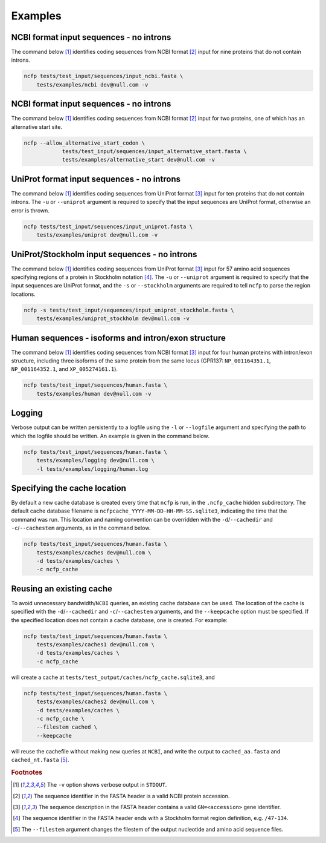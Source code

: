 .. _ncfp-examples:


========
Examples
========

----------------------------------------
NCBI format input sequences - no introns
----------------------------------------

The command below [#f1]_ identifies coding sequences from NCBI format
[#f2]_ input for nine proteins that do not contain introns. 

.. code-block:: bash

    ncfp tests/test_input/sequences/input_ncbi.fasta \
        tests/examples/ncbi dev@null.com -v


----------------------------------------
NCBI format input sequences - no introns
----------------------------------------

The command below [#f1]_ identifies coding sequences from NCBI format
[#f2]_ input for two proteins, one of which has an alternative start
site. 

.. code-block:: bash

    ncfp --allow_alternative_start_codon \
		tests/test_input/sequences/input_alternative_start.fasta \
		tests/examples/alternative_start dev@null.com -v

-------------------------------------------
UniProt format input sequences - no introns
-------------------------------------------

The command below [#f1]_ identifies coding sequences from UniProt
format [#f3]_ input for ten proteins that do not contain introns. The
``-u`` or ``--uniprot`` argument is required to specify that the input
sequences are UniProt format, otherwise an error is thrown.

.. code-block:: bash

    ncfp tests/test_input/sequences/input_uniprot.fasta \
        tests/examples/uniprot dev@null.com -v


----------------------------------------------
UniProt/Stockholm input sequences - no introns
----------------------------------------------

The command below [#f1]_ identifies coding sequences from UniProt
format [#f3]_ input for 57 amino acid sequences specifying regions
of a protein in Stockholm notation [#f4]_. The ``-u`` or ``--uniprot``
argument is required to specify that the input sequences are UniProt
format, and the ``-s`` or ``--stockholm`` arguments are required to
tell ``ncfp`` to parse the region locations.

.. code-block:: bash

    ncfp -s tests/test_input/sequences/input_uniprot_stockholm.fasta \
        tests/examples/uniprot_stockholm dev@null.com -v


----------------------------------------------------
Human sequences - isoforms and intron/exon structure
----------------------------------------------------

The command below [#f1]_ identifies coding sequences from NCBI
format [#f3]_ input for four human proteins with intron/exon structure,
including three isoforms of the same protein from the same locus
(GPR137: ``NP_001164351.1``, ``NP_001164352.1``, and ``XP_005274161.1``).

.. code-block:: bash

    ncfp tests/test_input/sequences/human.fasta \
        tests/examples/human dev@null.com -v

-------
Logging
-------

Verbose output can be written persistently to a logfile using the
``-l`` or ``--logfile`` argument and specifying the path to which
the logfile should be written. An example is given in the command below.

.. code-block:: bash

    ncfp tests/test_input/sequences/human.fasta \
        tests/examples/logging dev@null.com \
        -l tests/examples/logging/human.log


-----------------------------
Specifying the cache location
-----------------------------

By default a new cache database is created every time that ``ncfp`` is
run, in the ``.ncfp_cache`` hidden subdirectory. The default cache
database filename is ``ncfpcache_YYYY-MM-DD-HH-MM-SS.sqlite3``,
indicating the time that the command was run. This location and
naming convention can be overridden with the ``-d``/``--cachedir`` and
``-c``/``--cachestem`` arguments, as in the command below.

.. code-block:: bash

    ncfp tests/test_input/sequences/human.fasta \
        tests/examples/caches dev@null.com \
        -d tests/examples/caches \
        -c ncfp_cache

-------------------------
Reusing an existing cache
-------------------------

To avoid unnecessary bandwidth/``NCBI`` queries, an existing cache
database can be used. The location of the cache is specified with the
``-d``/``--cachedir`` and ``-c``/``--cachestem`` arguments, and the
``--keepcache`` option must be specified. If the specified location
does not contain a cache database, one is created. For example:

.. code-block:: bash

    ncfp tests/test_input/sequences/human.fasta \
        tests/examples/caches1 dev@null.com \
        -d tests/examples/caches \
        -c ncfp_cache

will create a cache at ``tests/test_output/caches/ncfp_cache.sqlite3``,
and

.. code-block:: bash

    ncfp tests/test_input/sequences/human.fasta \
        tests/examples/caches2 dev@null.com \
        -d tests/examples/caches \
        -c ncfp_cache \
        --filestem cached \
        --keepcache

will reuse the cachefile without making new queries at ``NCBI``, and
write the output to ``cached_aa.fasta`` and ``cached_nt.fasta`` [#f5]_.



.. rubric:: Footnotes

.. [#f1] The ``-v`` option shows verbose output in ``STDOUT``.
.. [#f2] The sequence identifier in the FASTA header is a valid NCBI protein accession.
.. [#f3] The sequence description in the FASTA header contains a valid ``GN=<accession>`` gene identifier.
.. [#f4] The sequence identifier in the FASTA header ends with a Stockholm format region definition, e.g. ``/47-134``.
.. [#f5] The ``--filestem`` argument changes the filestem of the output nucleotide and amino acid sequence files.
